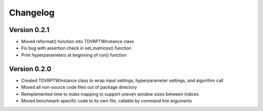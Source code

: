 =========
Changelog
=========

Version 0.2.1
=============

- Moved reformat() function into TDVRPTWInstance class
- Fix bug with assertion check in set_matrices() function
- Print hyperparameters at beginning of run() function

Version 0.2.0
=============

- Created TDVRPTWInstance class to wrap input settings, hyperparameter settings, and algorithm call
- Moved all non-source code files out of package directory
- Reimplemented time to index mapping to support uneven window sizes between indices
- Moved benchmark-specific code to its own file, callable by command line arguments